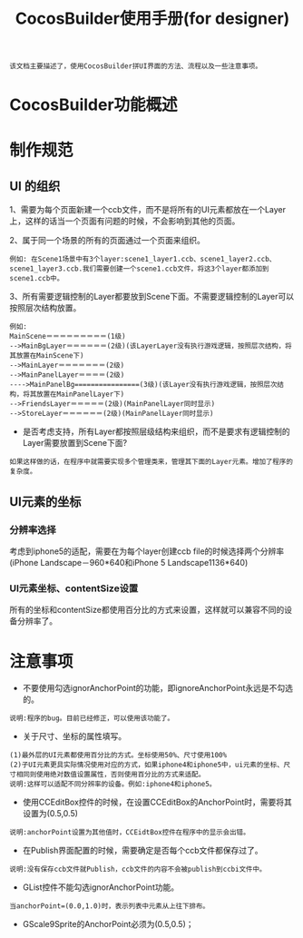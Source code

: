 #+Title: CocosBuilder使用手册(for designer)

#+BEGIN_EXAMPLE
该文档主要描述了，使用CocosBuilder拼UI界面的方法、流程以及一些注意事项。
#+END_EXAMPLE

* CocosBuilder功能概述

* 制作规范
** UI 的组织
1、需要为每个页面新建一个ccb文件，而不是将所有的UI元素都放在一个Layer上，这样的话当一个页面有问题的时候，不会影响到其他的页面。

2、属于同一个场景的所有的页面通过一个页面来组织。
#+BEGIN_EXAMPLE
例如: 在Scene1场景中有3个layer:scene1_layer1.ccb、scene1_layer2.ccb、scene1_layer3.ccb.我们需要创建一个scene1.ccb文件，将这3个layer都添加到scene1.ccb中。
#+END_EXAMPLE

3、所有需要逻辑控制的Layer都要放到Scene下面。不需要逻辑控制的Layer可以按照层次结构放置。
#+BEGIN_EXAMPLE
例如:
MainScene＝＝＝＝＝＝＝＝＝(1级)
-->MainBgLayer＝＝＝＝＝＝(2级)(该LayerLayer没有执行游戏逻辑，按照层次结构，将其放置在MainScene下)
-->MainLayer＝＝＝＝＝＝＝(2级)
-->MainPanelLayer＝＝＝＝(2级)
---->MainPanelBg================(3级)(该Layer没有执行游戏逻辑，按照层次结构，将其放置在MainPanelLayer下)
-->FriendsLayer＝＝＝＝＝(2级)(MainPanelLayer同时显示)
-->StoreLayer＝＝＝＝＝＝(2级)(MainPanelLayer同时显示)
#+END_EXAMPLE
#+TODO: 
+ 是否考虑支持，所有Layer都按照层级结构来组织，而不是要求有逻辑控制的Layer需要放置到Scene下面?
#+BEGIN_EXAMPLE
如果这样做的话，在程序中就需要实现多个管理类来，管理其下面的Layer元素。增加了程序的复杂度。
#+END_EXAMPLE

** UI元素的坐标
*** 分辨率选择
考虑到iphone5的适配，需要在为每个layer创建ccb file的时候选择两个分辨率(iPhone Landscape－960*640和iPhone 5 Landscape1136*640)

*** UI元素坐标、contentSize设置
所有的坐标和contentSize都使用百分比的方式来设置，这样就可以兼容不同的设备分辨率了。


* 注意事项
+ 不要使用勾选ignorAnchorPoint的功能，即ignoreAnchorPoint永远是不勾选的。
#+BEGIN_EXAMPLE
说明:程序的bug。目前已经修正，可以使用该功能了。
#+END_EXAMPLE
+ 关于尺寸、坐标的属性填写。
#+BEGIN_EXAMPLE
(1)最外层的UI元素都使用百分比的方式。坐标使用50%、尺寸使用100%
(2)子UI元素更具实际情况使用对应的方式，如果iphone4和iphone5中，ui元素的坐标、尺寸相同则使用绝对数值设置属性，否则使用百分比的方式来适配。
说明:这样可以适配不同分辨率的设备。例如:iphone4和iphone5。
#+END_EXAMPLE
+ 使用CCEditBox控件的时候，在设置CCEditBox的AnchorPoint时，需要将其设置为(0.5,0.5)
#+BEGIN_EXAMPLE
说明:anchorPoint设置为其他值时，CCEidtBox控件在程序中的显示会出错。
#+END_EXAMPLE
+ 在Publish界面配置的时候，需要确定是否每个ccb文件都保存过了。
#+BEGIN_EXAMPLE
说明:没有保存ccb文件就Publish，ccb文件的内容不会被publish到ccbi文件中。
#+END_EXAMPLE



+ GList控件不能勾选ignorAnchorPoint功能。
#+BEGIN_EXAMPLE
当anchorPoint=(0.0,1.0)时，表示列表中元素从上往下排布。
#+END_EXAMPLE

+ GScale9Sprite的AnchorPoint必须为(0.5,0.5)；
